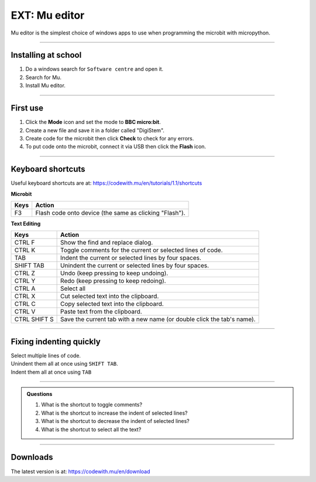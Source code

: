 ====================================================
EXT: Mu editor
====================================================

Mu editor is the simplest choice of windows apps to use when programming the microbit with micropython.

----

Installing at school
--------------------------

#. Do a windows search for ``Software centre`` and open it.
#. Search for Mu.
#. Install Mu editor.

----

First use
--------------------------

#. Click the **Mode** icon and set the mode to **BBC micro:bit**.
#. Create a new file and save it in a folder called "DigiStem".
#. Create code for the microbit then click **Check** to check for any errors.
#. To put code onto the microbit, connect it via USB then click the **Flash** icon.

----

Keyboard shortcuts
--------------------------

Useful keyboard shortcuts are at: https://codewith.mu/en/tutorials/1.1/shortcuts

| **Microbit**
=============  ======================================================================
 Keys          Action
=============  ======================================================================
 F3            Flash code onto device (the same as clicking "Flash").
=============  ======================================================================

| **Text Editing**
=============  ======================================================================
 Keys          Action
=============  ======================================================================
 CTRL F        Show the find and replace dialog.
 CTRL K        Toggle comments for the current or selected lines of code.
 TAB           Indent the current or selected lines by four spaces.
 SHIFT TAB     Unindent the current or selected lines by four spaces.
 CTRL Z        Undo (keep pressing to keep undoing).
 CTRL Y        Redo (keep pressing to keep redoing).
 CTRL A        Select all
 CTRL X        Cut selected text into the clipboard.
 CTRL C        Copy selected text into the clipboard.
 CTRL V        Paste text from the clipboard.
 CTRL SHIFT S  Save the current tab with a new name (or double click the tab's name).
=============  ======================================================================

----

Fixing indenting quickly
--------------------------

| Select multiple lines of code.
| Unindent them all at once using ``SHIFT TAB``.
| Indent them all at once using ``TAB``


.. image:: images/multi_line_indent_moving.gif
    :scale: 80 %
    :align: center

----

.. admonition:: Questions

    #. What is the shortcut to toggle comments?
    #. What is the shortcut to increase the indent of selected lines?
    #. What is the shortcut to decrease the indent of selected lines?
    #. What is the shortcut to select all the text?


    .. dropdown::
        :icon: codescan
        :color: primary
        :class-container: sd-dropdown-container

        .. tab-set::

            .. tab-item:: Q1

                What is the shortcut to toggle comments?
                Ctrl: K
    
            .. tab-item:: Q2

                What is the shortcut to increase the indent of selected lines?
                TAB

            .. tab-item:: Q3

                What is the shortcut to decrease the indent of selected lines?
                SHIFT TAB
    
            .. tab-item:: Q4

                What is the shortcut to select all the text?
                Ctrl: A


----

Downloads
--------------------------

The latest version is at: https://codewith.mu/en/download
